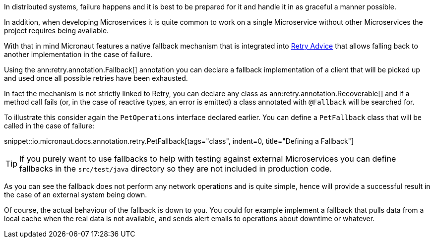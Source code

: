 In distributed systems, failure happens and it is best to be prepared for it and handle it in as graceful a manner possible.

In addition, when developing Microservices it is quite common to work on a single Microservice without other Microservices the project requires being available.

With that in mind Micronaut features a native fallback mechanism that is integrated into <<retry, Retry Advice>> that allows falling back to another implementation in the case of failure.

Using the ann:retry.annotation.Fallback[] annotation you can declare a fallback implementation of a client that will be picked up and used once all possible retries have been exhausted.

In fact the mechanism is not strictly linked to Retry, you can declare any class as ann:retry.annotation.Recoverable[] and if a method call fails (or, in the case of reactive types, an error is emitted) a class annotated with `@Fallback` will be searched for.

To illustrate this consider again the `PetOperations` interface declared earlier. You can define a `PetFallback` class that will be called in the case of failure:

snippet::io.micronaut.docs.annotation.retry.PetFallback[tags="class", indent=0, title="Defining a Fallback"]

TIP: If you purely want to use fallbacks to help with testing against external Microservices you can define fallbacks in the `src/test/java` directory so they are not included in production code.


As you can see the fallback does not perform any network operations and is quite simple, hence will provide a successful result in the case of an external system being down.

Of course, the actual behaviour of the fallback is down to you. You could for example implement a fallback that pulls data from a local cache when the real data is not available, and sends alert emails to operations about downtime or whatever.